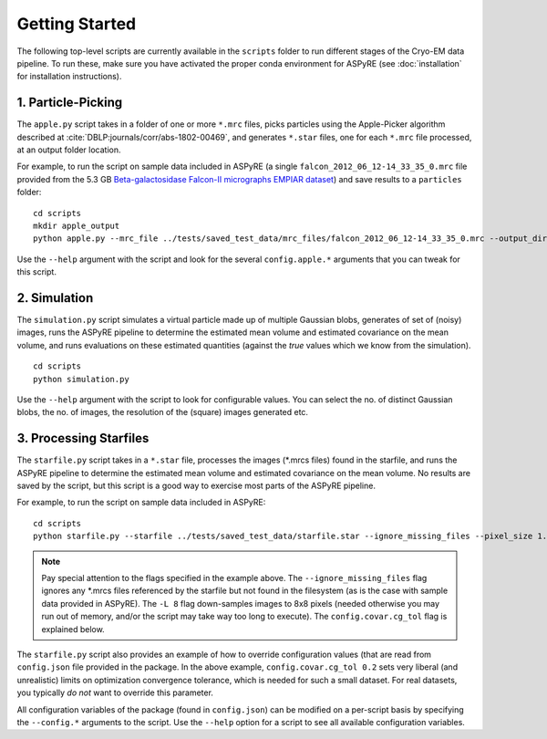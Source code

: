 Getting Started
===============

The following top-level scripts are currently available in the ``scripts`` folder to run different stages of the Cryo-EM data pipeline.
To run these, make sure you have activated the proper conda environment for ASPyRE (see :doc:`installation` for installation instructions).

1. Particle-Picking
*******************

The ``apple.py`` script takes in a folder of one or more ``*.mrc`` files, picks particles using the Apple-Picker algorithm described at
:cite:`DBLP:journals/corr/abs-1802-00469`, and generates ``*.star`` files, one for each ``*.mrc`` file processed, at an output folder location.

For example, to run the script on sample data included in ASPyRE (a single ``falcon_2012_06_12-14_33_35_0.mrc`` file provided from the 5.3 GB
`Beta-galactosidase Falcon-II micrographs EMPIAR dataset <https://www.ebi.ac.uk/pdbe/emdb/empiar/entry/10017/>`_) and save results to a
``particles`` folder:

::

    cd scripts
    mkdir apple_output
    python apple.py --mrc_file ../tests/saved_test_data/mrc_files/falcon_2012_06_12-14_33_35_0.mrc --output_dir particles

Use the ``--help`` argument with the script and look for the several ``config.apple.*`` arguments that you can tweak for this script.

2. Simulation
*************

The ``simulation.py`` script simulates a virtual particle made up of multiple Gaussian blobs, generates of set of (noisy) images,
runs the ASPyRE pipeline to determine the estimated mean volume and estimated covariance on the mean volume,
and runs evaluations on these estimated quantities (against the `true` values which we know from the simulation).

::

    cd scripts
    python simulation.py

Use the ``--help`` argument with the script to look for configurable values. You can select the no. of distinct Gaussian blobs, the no. of images,
the resolution of the (square) images generated etc.

3. Processing Starfiles
***********************

The ``starfile.py`` script takes in a ``*.star`` file, processes the images (*.mrcs files) found in the starfile, and runs the ASPyRE pipeline
to determine the estimated mean volume and estimated covariance on the mean volume. No results are saved by the script, but this script is
a good way to exercise most parts of the ASPyRE pipeline.

For example, to run the script on sample data included in ASPyRE:

::

    cd scripts
    python starfile.py --starfile ../tests/saved_test_data/starfile.star --ignore_missing_files --pixel_size 1.338 -L 8 --config.covar.cg_tol 0.2

.. note::

    Pay special attention to the flags specified in the example above. The ``--ignore_missing_files`` flag ignores any *.mrcs files
    referenced by the starfile but not found in the filesystem (as is the case with sample data provided in ASPyRE). The ``-L 8``
    flag down-samples images to 8x8 pixels (needed otherwise you may run out of memory, and/or the script may take way too long to execute).
    The ``config.covar.cg_tol`` flag is explained below.

The ``starfile.py`` script also provides an example of how to override configuration values (that are read from ``config.json`` file
provided in the package. In the above example, ``config.covar.cg_tol 0.2`` sets very liberal (and unrealistic) limits on optimization convergence
tolerance, which is needed for such a small dataset. For real datasets, you typically *do not* want to override this parameter.

All configuration variables of the package (found in ``config.json``) can be modified on a per-script basis by specifying the ``--config.*`` arguments
to the script. Use the ``--help`` option for a script to see all available configuration variables.

.. bibliography:: references.bib
